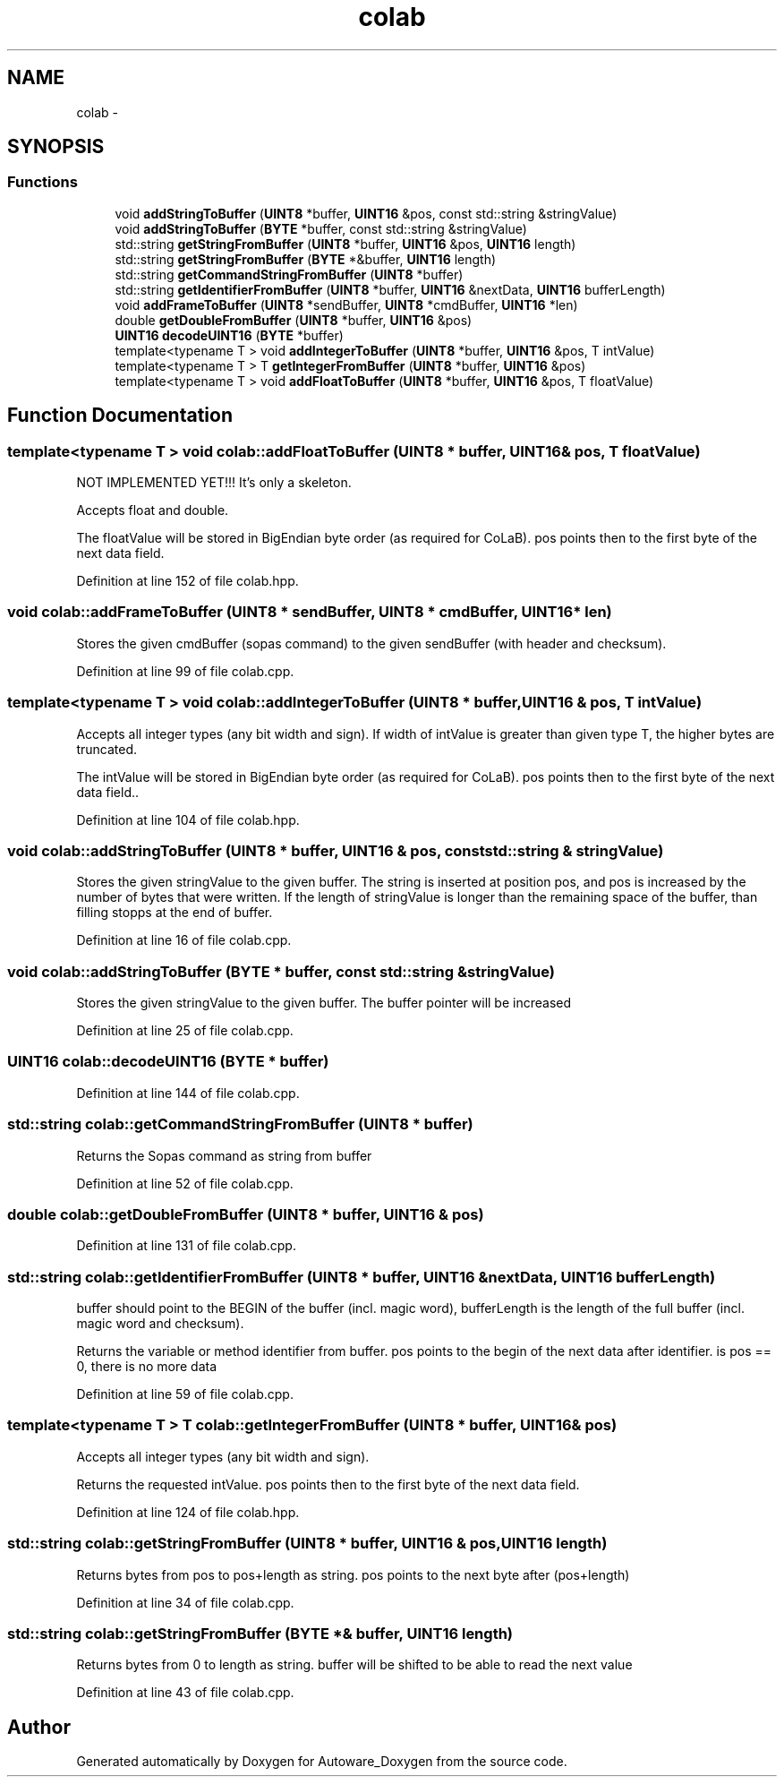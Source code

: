 .TH "colab" 3 "Fri May 22 2020" "Autoware_Doxygen" \" -*- nroff -*-
.ad l
.nh
.SH NAME
colab \- 
.SH SYNOPSIS
.br
.PP
.SS "Functions"

.in +1c
.ti -1c
.RI "void \fBaddStringToBuffer\fP (\fBUINT8\fP *buffer, \fBUINT16\fP &pos, const std::string &stringValue)"
.br
.ti -1c
.RI "void \fBaddStringToBuffer\fP (\fBBYTE\fP *buffer, const std::string &stringValue)"
.br
.ti -1c
.RI "std::string \fBgetStringFromBuffer\fP (\fBUINT8\fP *buffer, \fBUINT16\fP &pos, \fBUINT16\fP length)"
.br
.ti -1c
.RI "std::string \fBgetStringFromBuffer\fP (\fBBYTE\fP *&buffer, \fBUINT16\fP length)"
.br
.ti -1c
.RI "std::string \fBgetCommandStringFromBuffer\fP (\fBUINT8\fP *buffer)"
.br
.ti -1c
.RI "std::string \fBgetIdentifierFromBuffer\fP (\fBUINT8\fP *buffer, \fBUINT16\fP &nextData, \fBUINT16\fP bufferLength)"
.br
.ti -1c
.RI "void \fBaddFrameToBuffer\fP (\fBUINT8\fP *sendBuffer, \fBUINT8\fP *cmdBuffer, \fBUINT16\fP *len)"
.br
.ti -1c
.RI "double \fBgetDoubleFromBuffer\fP (\fBUINT8\fP *buffer, \fBUINT16\fP &pos)"
.br
.ti -1c
.RI "\fBUINT16\fP \fBdecodeUINT16\fP (\fBBYTE\fP *buffer)"
.br
.ti -1c
.RI "template<typename T > void \fBaddIntegerToBuffer\fP (\fBUINT8\fP *buffer, \fBUINT16\fP &pos, T intValue)"
.br
.ti -1c
.RI "template<typename T > T \fBgetIntegerFromBuffer\fP (\fBUINT8\fP *buffer, \fBUINT16\fP &pos)"
.br
.ti -1c
.RI "template<typename T > void \fBaddFloatToBuffer\fP (\fBUINT8\fP *buffer, \fBUINT16\fP &pos, T floatValue)"
.br
.in -1c
.SH "Function Documentation"
.PP 
.SS "template<typename T > void colab::addFloatToBuffer (\fBUINT8\fP * buffer, \fBUINT16\fP & pos, T floatValue)"
NOT IMPLEMENTED YET!!! It's only a skeleton\&.
.PP
Accepts float and double\&.
.PP
The floatValue will be stored in BigEndian byte order (as required for CoLaB)\&. pos points then to the first byte of the next data field\&. 
.PP
Definition at line 152 of file colab\&.hpp\&.
.SS "void colab::addFrameToBuffer (\fBUINT8\fP * sendBuffer, \fBUINT8\fP * cmdBuffer, \fBUINT16\fP * len)"
Stores the given cmdBuffer (sopas command) to the given sendBuffer (with header and checksum)\&. 
.PP
Definition at line 99 of file colab\&.cpp\&.
.SS "template<typename T > void colab::addIntegerToBuffer (\fBUINT8\fP * buffer, \fBUINT16\fP & pos, T intValue)"
Accepts all integer types (any bit width and sign)\&. If width of intValue is greater than given type T, the higher bytes are truncated\&.
.PP
The intValue will be stored in BigEndian byte order (as required for CoLaB)\&. pos points then to the first byte of the next data field\&.\&. 
.PP
Definition at line 104 of file colab\&.hpp\&.
.SS "void colab::addStringToBuffer (\fBUINT8\fP * buffer, \fBUINT16\fP & pos, const std::string & stringValue)"
Stores the given stringValue to the given buffer\&. The string is inserted at position pos, and pos is increased by the number of bytes that were written\&. If the length of stringValue is longer than the remaining space of the buffer, than filling stopps at the end of buffer\&. 
.PP
Definition at line 16 of file colab\&.cpp\&.
.SS "void colab::addStringToBuffer (\fBBYTE\fP * buffer, const std::string & stringValue)"
Stores the given stringValue to the given buffer\&. The buffer pointer will be increased 
.PP
Definition at line 25 of file colab\&.cpp\&.
.SS "\fBUINT16\fP colab::decodeUINT16 (\fBBYTE\fP * buffer)"

.PP
Definition at line 144 of file colab\&.cpp\&.
.SS "std::string colab::getCommandStringFromBuffer (\fBUINT8\fP * buffer)"
Returns the Sopas command as string from buffer 
.PP
Definition at line 52 of file colab\&.cpp\&.
.SS "double colab::getDoubleFromBuffer (\fBUINT8\fP * buffer, \fBUINT16\fP & pos)"

.PP
Definition at line 131 of file colab\&.cpp\&.
.SS "std::string colab::getIdentifierFromBuffer (\fBUINT8\fP * buffer, \fBUINT16\fP & nextData, \fBUINT16\fP bufferLength)"
buffer should point to the BEGIN of the buffer (incl\&. magic word), bufferLength is the length of the full buffer (incl\&. magic word and checksum)\&.
.PP
Returns the variable or method identifier from buffer\&. pos points to the begin of the next data after identifier\&. is pos == 0, there is no more data 
.PP
Definition at line 59 of file colab\&.cpp\&.
.SS "template<typename T > T colab::getIntegerFromBuffer (\fBUINT8\fP * buffer, \fBUINT16\fP & pos)"
Accepts all integer types (any bit width and sign)\&.
.PP
Returns the requested intValue\&. pos points then to the first byte of the next data field\&. 
.PP
Definition at line 124 of file colab\&.hpp\&.
.SS "std::string colab::getStringFromBuffer (\fBUINT8\fP * buffer, \fBUINT16\fP & pos, \fBUINT16\fP length)"
Returns bytes from pos to pos+length as string\&. pos points to the next byte after (pos+length) 
.PP
Definition at line 34 of file colab\&.cpp\&.
.SS "std::string colab::getStringFromBuffer (\fBBYTE\fP *& buffer, \fBUINT16\fP length)"
Returns bytes from 0 to length as string\&. buffer will be shifted to be able to read the next value 
.PP
Definition at line 43 of file colab\&.cpp\&.
.SH "Author"
.PP 
Generated automatically by Doxygen for Autoware_Doxygen from the source code\&.
